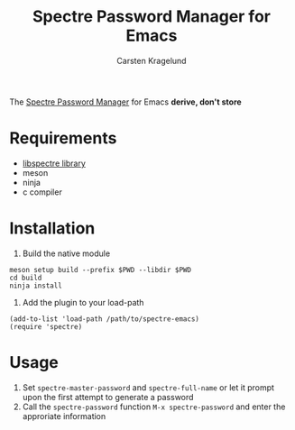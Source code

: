 #+title: Spectre Password Manager for Emacs
#+AUTHOR: Carsten Kragelund
The [[https://spectre.app/][Spectre Password Manager]] for Emacs *derive, don't store*

* Requirements

- [[https://github.com/nyxkrage/spectre-lib/][libspectre library]]
- meson
- ninja
- c compiler

* Installation

1. Build the native module

#+BEGIN_SRC
meson setup build --prefix $PWD --libdir $PWD
cd build
ninja install
#+END_SRC

2. Add the plugin to your load-path

#+BEGIN_SRC
(add-to-list 'load-path /path/to/spectre-emacs)
(require 'spectre)
#+END_SRC

* Usage

1. Set ~spectre-master-password~ and ~spectre-full-name~ or let it prompt upon the first attempt to generate a password
2. Call the ~spectre-password~ function ~M-x spectre-password~ and enter the approriate information
